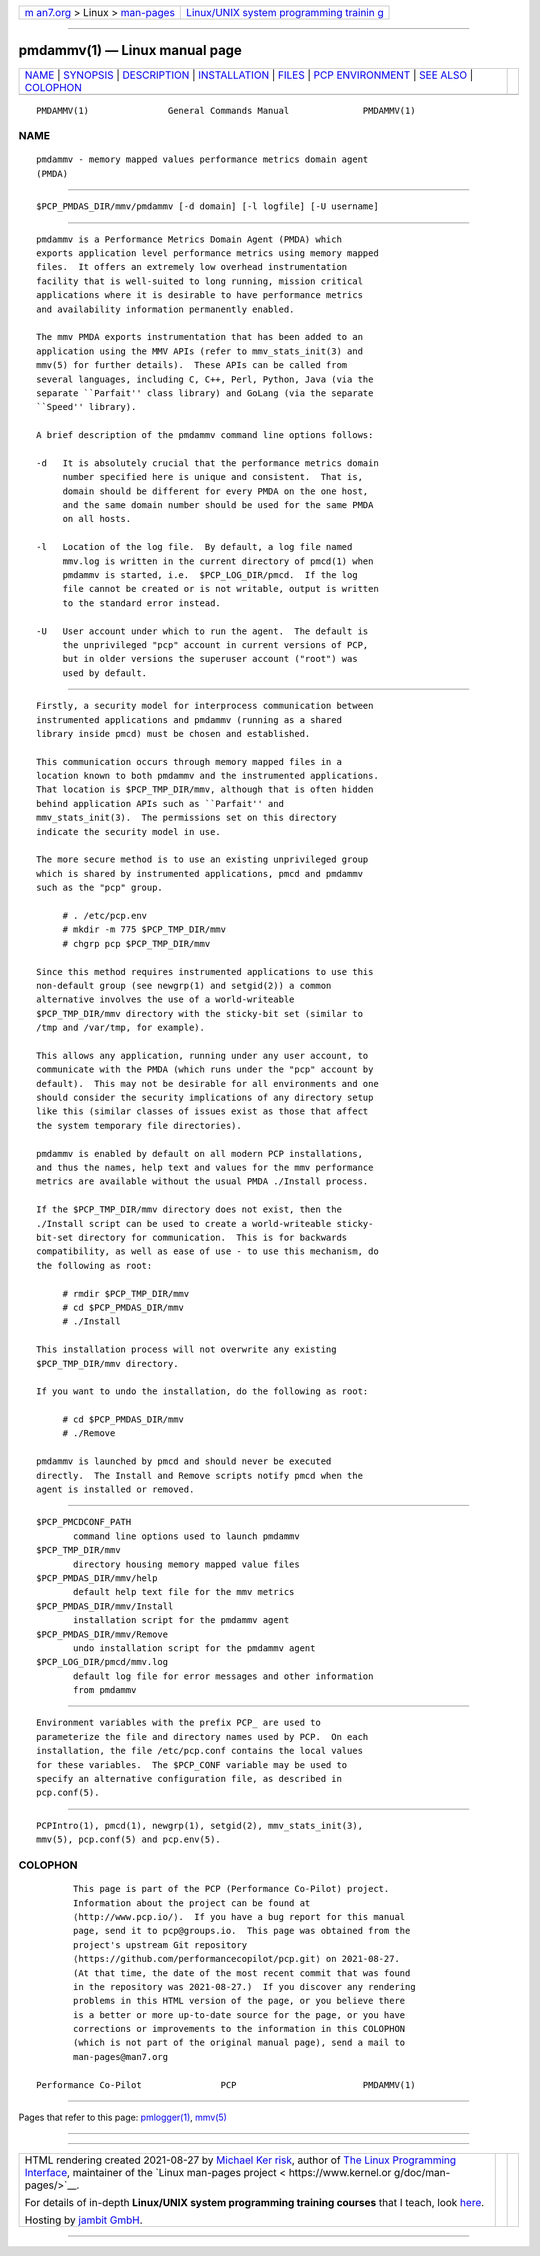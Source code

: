 .. container:: page-top

.. container:: nav-bar

   +----------------------------------+----------------------------------+
   | `m                               | `Linux/UNIX system programming   |
   | an7.org <../../../index.html>`__ | trainin                          |
   | > Linux >                        | g <http://man7.org/training/>`__ |
   | `man-pages <../index.html>`__    |                                  |
   +----------------------------------+----------------------------------+

--------------

pmdammv(1) — Linux manual page
==============================

+-----------------------------------+-----------------------------------+
| `NAME <#NAME>`__ \|               |                                   |
| `SYNOPSIS <#SYNOPSIS>`__ \|       |                                   |
| `DESCRIPTION <#DESCRIPTION>`__ \| |                                   |
| `INSTALLATION <#INSTALLATION>`__  |                                   |
| \| `FILES <#FILES>`__ \|          |                                   |
| `PCP                              |                                   |
| ENVIRONMENT <#PCP_ENVIRONMENT>`__ |                                   |
| \| `SEE ALSO <#SEE_ALSO>`__ \|    |                                   |
| `COLOPHON <#COLOPHON>`__          |                                   |
+-----------------------------------+-----------------------------------+
| .. container:: man-search-box     |                                   |
+-----------------------------------+-----------------------------------+

::

   PMDAMMV(1)               General Commands Manual              PMDAMMV(1)

NAME
-------------------------------------------------

::

          pmdammv - memory mapped values performance metrics domain agent
          (PMDA)


---------------------------------------------------------

::

          $PCP_PMDAS_DIR/mmv/pmdammv [-d domain] [-l logfile] [-U username]


---------------------------------------------------------------

::

          pmdammv is a Performance Metrics Domain Agent (PMDA) which
          exports application level performance metrics using memory mapped
          files.  It offers an extremely low overhead instrumentation
          facility that is well-suited to long running, mission critical
          applications where it is desirable to have performance metrics
          and availability information permanently enabled.

          The mmv PMDA exports instrumentation that has been added to an
          application using the MMV APIs (refer to mmv_stats_init(3) and
          mmv(5) for further details).  These APIs can be called from
          several languages, including C, C++, Perl, Python, Java (via the
          separate ``Parfait'' class library) and GoLang (via the separate
          ``Speed'' library).

          A brief description of the pmdammv command line options follows:

          -d   It is absolutely crucial that the performance metrics domain
               number specified here is unique and consistent.  That is,
               domain should be different for every PMDA on the one host,
               and the same domain number should be used for the same PMDA
               on all hosts.

          -l   Location of the log file.  By default, a log file named
               mmv.log is written in the current directory of pmcd(1) when
               pmdammv is started, i.e.  $PCP_LOG_DIR/pmcd.  If the log
               file cannot be created or is not writable, output is written
               to the standard error instead.

          -U   User account under which to run the agent.  The default is
               the unprivileged "pcp" account in current versions of PCP,
               but in older versions the superuser account ("root") was
               used by default.


-----------------------------------------------------------------

::

          Firstly, a security model for interprocess communication between
          instrumented applications and pmdammv (running as a shared
          library inside pmcd) must be chosen and established.

          This communication occurs through memory mapped files in a
          location known to both pmdammv and the instrumented applications.
          That location is $PCP_TMP_DIR/mmv, although that is often hidden
          behind application APIs such as ``Parfait'' and
          mmv_stats_init(3).  The permissions set on this directory
          indicate the security model in use.

          The more secure method is to use an existing unprivileged group
          which is shared by instrumented applications, pmcd and pmdammv
          such as the "pcp" group.

               # . /etc/pcp.env
               # mkdir -m 775 $PCP_TMP_DIR/mmv
               # chgrp pcp $PCP_TMP_DIR/mmv

          Since this method requires instrumented applications to use this
          non-default group (see newgrp(1) and setgid(2)) a common
          alternative involves the use of a world-writeable
          $PCP_TMP_DIR/mmv directory with the sticky-bit set (similar to
          /tmp and /var/tmp, for example).

          This allows any application, running under any user account, to
          communicate with the PMDA (which runs under the "pcp" account by
          default).  This may not be desirable for all environments and one
          should consider the security implications of any directory setup
          like this (similar classes of issues exist as those that affect
          the system temporary file directories).

          pmdammv is enabled by default on all modern PCP installations,
          and thus the names, help text and values for the mmv performance
          metrics are available without the usual PMDA ./Install process.

          If the $PCP_TMP_DIR/mmv directory does not exist, then the
          ./Install script can be used to create a world-writeable sticky-
          bit-set directory for communication.  This is for backwards
          compatibility, as well as ease of use - to use this mechanism, do
          the following as root:

               # rmdir $PCP_TMP_DIR/mmv
               # cd $PCP_PMDAS_DIR/mmv
               # ./Install

          This installation process will not overwrite any existing
          $PCP_TMP_DIR/mmv directory.

          If you want to undo the installation, do the following as root:

               # cd $PCP_PMDAS_DIR/mmv
               # ./Remove

          pmdammv is launched by pmcd and should never be executed
          directly.  The Install and Remove scripts notify pmcd when the
          agent is installed or removed.


---------------------------------------------------

::

          $PCP_PMCDCONF_PATH
                 command line options used to launch pmdammv
          $PCP_TMP_DIR/mmv
                 directory housing memory mapped value files
          $PCP_PMDAS_DIR/mmv/help
                 default help text file for the mmv metrics
          $PCP_PMDAS_DIR/mmv/Install
                 installation script for the pmdammv agent
          $PCP_PMDAS_DIR/mmv/Remove
                 undo installation script for the pmdammv agent
          $PCP_LOG_DIR/pmcd/mmv.log
                 default log file for error messages and other information
                 from pmdammv


-----------------------------------------------------------------------

::

          Environment variables with the prefix PCP_ are used to
          parameterize the file and directory names used by PCP.  On each
          installation, the file /etc/pcp.conf contains the local values
          for these variables.  The $PCP_CONF variable may be used to
          specify an alternative configuration file, as described in
          pcp.conf(5).


---------------------------------------------------------

::

          PCPIntro(1), pmcd(1), newgrp(1), setgid(2), mmv_stats_init(3),
          mmv(5), pcp.conf(5) and pcp.env(5).

COLOPHON
---------------------------------------------------------

::

          This page is part of the PCP (Performance Co-Pilot) project.
          Information about the project can be found at 
          ⟨http://www.pcp.io/⟩.  If you have a bug report for this manual
          page, send it to pcp@groups.io.  This page was obtained from the
          project's upstream Git repository
          ⟨https://github.com/performancecopilot/pcp.git⟩ on 2021-08-27.
          (At that time, the date of the most recent commit that was found
          in the repository was 2021-08-27.)  If you discover any rendering
          problems in this HTML version of the page, or you believe there
          is a better or more up-to-date source for the page, or you have
          corrections or improvements to the information in this COLOPHON
          (which is not part of the original manual page), send a mail to
          man-pages@man7.org

   Performance Co-Pilot               PCP                        PMDAMMV(1)

--------------

Pages that refer to this page:
`pmlogger(1) <../man1/pmlogger.1.html>`__, 
`mmv(5) <../man5/mmv.5.html>`__

--------------

--------------

.. container:: footer

   +-----------------------+-----------------------+-----------------------+
   | HTML rendering        |                       | |Cover of TLPI|       |
   | created 2021-08-27 by |                       |                       |
   | `Michael              |                       |                       |
   | Ker                   |                       |                       |
   | risk <https://man7.or |                       |                       |
   | g/mtk/index.html>`__, |                       |                       |
   | author of `The Linux  |                       |                       |
   | Programming           |                       |                       |
   | Interface <https:     |                       |                       |
   | //man7.org/tlpi/>`__, |                       |                       |
   | maintainer of the     |                       |                       |
   | `Linux man-pages      |                       |                       |
   | project <             |                       |                       |
   | https://www.kernel.or |                       |                       |
   | g/doc/man-pages/>`__. |                       |                       |
   |                       |                       |                       |
   | For details of        |                       |                       |
   | in-depth **Linux/UNIX |                       |                       |
   | system programming    |                       |                       |
   | training courses**    |                       |                       |
   | that I teach, look    |                       |                       |
   | `here <https://ma     |                       |                       |
   | n7.org/training/>`__. |                       |                       |
   |                       |                       |                       |
   | Hosting by `jambit    |                       |                       |
   | GmbH                  |                       |                       |
   | <https://www.jambit.c |                       |                       |
   | om/index_en.html>`__. |                       |                       |
   +-----------------------+-----------------------+-----------------------+

--------------

.. container:: statcounter

   |Web Analytics Made Easy - StatCounter|

.. |Cover of TLPI| image:: https://man7.org/tlpi/cover/TLPI-front-cover-vsmall.png
   :target: https://man7.org/tlpi/
.. |Web Analytics Made Easy - StatCounter| image:: https://c.statcounter.com/7422636/0/9b6714ff/1/
   :class: statcounter
   :target: https://statcounter.com/
